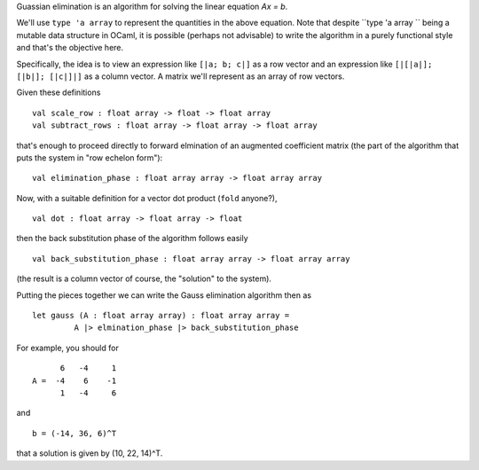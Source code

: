 Guassian elimination is an algorithm for solving the linear equation
`Ax = b`.

We'll use ``type 'a array`` to represent the quantities in the above
equation. Note that despite ``type 'a array `` being a mutable data
structure in OCaml, it is possible (perhaps not advisable) to write
the algorithm in a purely functional style and that's the objective
here.

Specifically, the idea is to view an expression like ``[|a; b; c|]``
as a row vector and an expression like ``[|[|a|]; [|b|]; [|c|]|]`` as
a column vector. A matrix we'll represent as an array of row vectors.

Given these definitions
::

  val scale_row : float array -> float -> float array
  val subtract_rows : float array -> float array -> float array

that's enough to proceed directly to forward elmination of an
augmented coefficient matrix (the part of the algorithm that puts the
system in "row echelon form"):
::

  val elimination_phase : float array array -> float array array

Now, with a suitable definition for a vector dot product (``fold``
anyone?),
::

  val dot : float array -> float array -> float

then the back substitution phase of the algorithm follows easily
::

  val back_substitution_phase : float array array -> float array array

(the result is a column vector of course, the "solution" to the
system).

Putting the pieces together we can write the Gauss elimination
algorithm then as
::

  let gauss (A : float array array) : float array array = 
           A |> elmination_phase |> back_substitution_phase

For example, you should for
::

        6   -4     1
  A =  -4    6    -1
        1   -4     6

and
::

  b = (-14, 36, 6)^T

that a solution is given by (10, 22, 14)^T.
